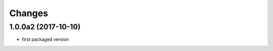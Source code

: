 Changes
~~~~~~~

.. Future (?)
.. ----------
.. -

1.0.0a2 (2017-10-10)
--------------------
- first packaged version


